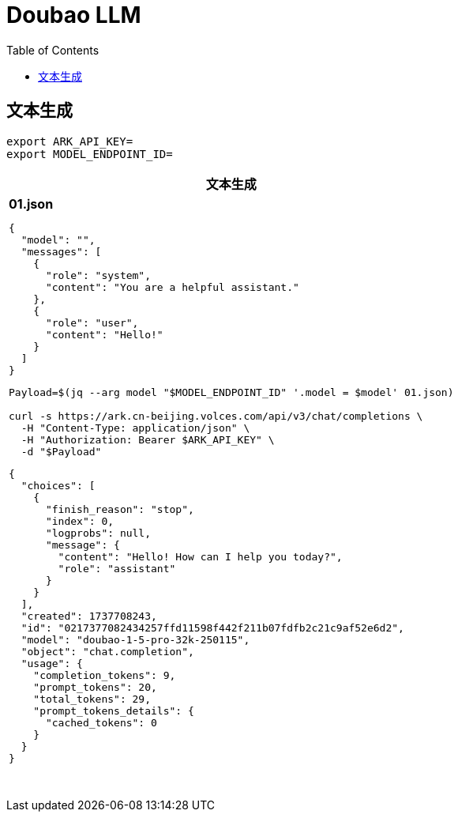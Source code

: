 = Doubao LLM
:toc: manual

== 文本生成

[source, bash]
----
export ARK_API_KEY=
export MODEL_ENDPOINT_ID=
----

[cols="5a"]
|===
|文本生成

|

[source, json]
.*01.json*
----
{
  "model": "",
  "messages": [
    {
      "role": "system",
      "content": "You are a helpful assistant."
    },
    {
      "role": "user",
      "content": "Hello!"
    }
  ]
}
----

[source, bash]
----
Payload=$(jq --arg model "$MODEL_ENDPOINT_ID" '.model = $model' 01.json)

curl -s https://ark.cn-beijing.volces.com/api/v3/chat/completions \
  -H "Content-Type: application/json" \
  -H "Authorization: Bearer $ARK_API_KEY" \
  -d "$Payload" 
----

[source, json]
----
{
  "choices": [
    {
      "finish_reason": "stop",
      "index": 0,
      "logprobs": null,
      "message": {
        "content": "Hello! How can I help you today?",
        "role": "assistant"
      }
    }
  ],
  "created": 1737708243,
  "id": "0217377082434257ffd11598f442f211b07fdfb2c21c9af52e6d2",
  "model": "doubao-1-5-pro-32k-250115",
  "object": "chat.completion",
  "usage": {
    "completion_tokens": 9,
    "prompt_tokens": 20,
    "total_tokens": 29,
    "prompt_tokens_details": {
      "cached_tokens": 0
    }
  }
}
----

|===

[cols="5a"]
|===
|

|

[source, bash]
----

----

|===

[cols="5a"]
|===
|

|

[source, bash]
----

----

|===

[cols="5a"]
|===
|

|

[source, bash]
----

----

|===

[cols="5a"]
|===
|

|

[source, bash]
----

----

|===
